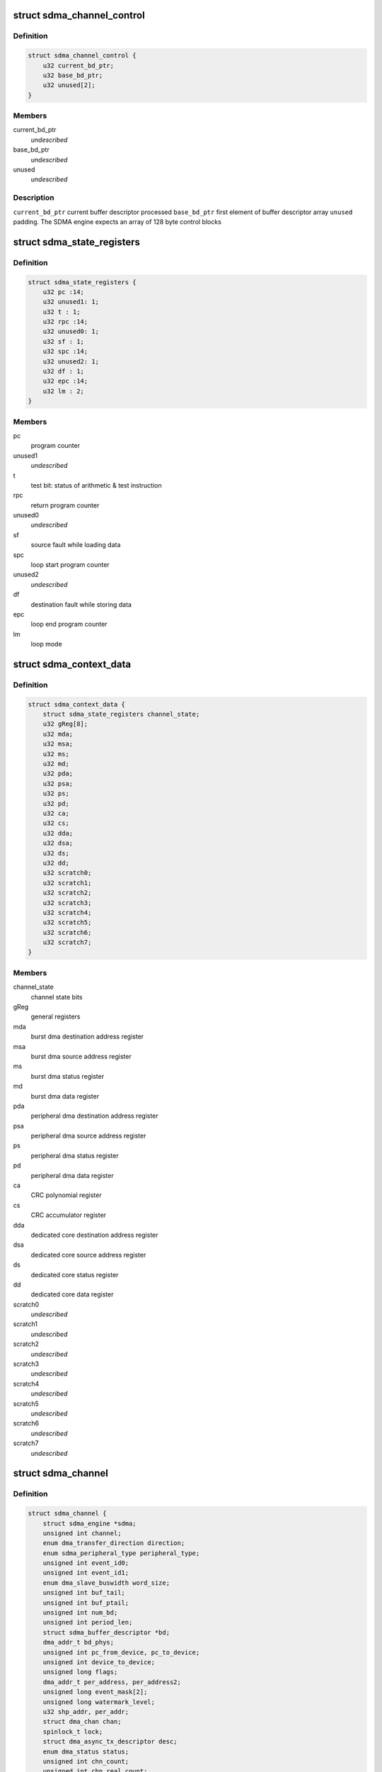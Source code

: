.. -*- coding: utf-8; mode: rst -*-
.. src-file: drivers/dma/imx-sdma.c

.. _`sdma_channel_control`:

struct sdma_channel_control
===========================

.. c:type:: struct sdma_channel_control

    Channel control Block

.. _`sdma_channel_control.definition`:

Definition
----------

.. code-block:: c

    struct sdma_channel_control {
        u32 current_bd_ptr;
        u32 base_bd_ptr;
        u32 unused[2];
    }

.. _`sdma_channel_control.members`:

Members
-------

current_bd_ptr
    *undescribed*

base_bd_ptr
    *undescribed*

unused
    *undescribed*

.. _`sdma_channel_control.description`:

Description
-----------

\ ``current_bd_ptr``\       current buffer descriptor processed
\ ``base_bd_ptr``\          first element of buffer descriptor array
\ ``unused``\               padding. The SDMA engine expects an array of 128 byte
control blocks

.. _`sdma_state_registers`:

struct sdma_state_registers
===========================

.. c:type:: struct sdma_state_registers

    SDMA context for a channel

.. _`sdma_state_registers.definition`:

Definition
----------

.. code-block:: c

    struct sdma_state_registers {
        u32 pc :14;
        u32 unused1: 1;
        u32 t : 1;
        u32 rpc :14;
        u32 unused0: 1;
        u32 sf : 1;
        u32 spc :14;
        u32 unused2: 1;
        u32 df : 1;
        u32 epc :14;
        u32 lm : 2;
    }

.. _`sdma_state_registers.members`:

Members
-------

pc
    program counter

unused1
    *undescribed*

t
    test bit: status of arithmetic & test instruction

rpc
    return program counter

unused0
    *undescribed*

sf
    source fault while loading data

spc
    loop start program counter

unused2
    *undescribed*

df
    destination fault while storing data

epc
    loop end program counter

lm
    loop mode

.. _`sdma_context_data`:

struct sdma_context_data
========================

.. c:type:: struct sdma_context_data

    sdma context specific to a channel

.. _`sdma_context_data.definition`:

Definition
----------

.. code-block:: c

    struct sdma_context_data {
        struct sdma_state_registers channel_state;
        u32 gReg[8];
        u32 mda;
        u32 msa;
        u32 ms;
        u32 md;
        u32 pda;
        u32 psa;
        u32 ps;
        u32 pd;
        u32 ca;
        u32 cs;
        u32 dda;
        u32 dsa;
        u32 ds;
        u32 dd;
        u32 scratch0;
        u32 scratch1;
        u32 scratch2;
        u32 scratch3;
        u32 scratch4;
        u32 scratch5;
        u32 scratch6;
        u32 scratch7;
    }

.. _`sdma_context_data.members`:

Members
-------

channel_state
    channel state bits

gReg
    general registers

mda
    burst dma destination address register

msa
    burst dma source address register

ms
    burst dma status register

md
    burst dma data register

pda
    peripheral dma destination address register

psa
    peripheral dma source address register

ps
    peripheral dma status register

pd
    peripheral dma data register

ca
    CRC polynomial register

cs
    CRC accumulator register

dda
    dedicated core destination address register

dsa
    dedicated core source address register

ds
    dedicated core status register

dd
    dedicated core data register

scratch0
    *undescribed*

scratch1
    *undescribed*

scratch2
    *undescribed*

scratch3
    *undescribed*

scratch4
    *undescribed*

scratch5
    *undescribed*

scratch6
    *undescribed*

scratch7
    *undescribed*

.. _`sdma_channel`:

struct sdma_channel
===================

.. c:type:: struct sdma_channel

    housekeeping for a SDMA channel

.. _`sdma_channel.definition`:

Definition
----------

.. code-block:: c

    struct sdma_channel {
        struct sdma_engine *sdma;
        unsigned int channel;
        enum dma_transfer_direction direction;
        enum sdma_peripheral_type peripheral_type;
        unsigned int event_id0;
        unsigned int event_id1;
        enum dma_slave_buswidth word_size;
        unsigned int buf_tail;
        unsigned int buf_ptail;
        unsigned int num_bd;
        unsigned int period_len;
        struct sdma_buffer_descriptor *bd;
        dma_addr_t bd_phys;
        unsigned int pc_from_device, pc_to_device;
        unsigned int device_to_device;
        unsigned long flags;
        dma_addr_t per_address, per_address2;
        unsigned long event_mask[2];
        unsigned long watermark_level;
        u32 shp_addr, per_addr;
        struct dma_chan chan;
        spinlock_t lock;
        struct dma_async_tx_descriptor desc;
        enum dma_status status;
        unsigned int chn_count;
        unsigned int chn_real_count;
        struct tasklet_struct tasklet;
        struct imx_dma_data data;
        bool enabled;
    }

.. _`sdma_channel.members`:

Members
-------

sdma
    *undescribed*

channel
    *undescribed*

direction
    *undescribed*

peripheral_type
    *undescribed*

event_id0
    *undescribed*

event_id1
    *undescribed*

word_size
    *undescribed*

buf_tail
    *undescribed*

buf_ptail
    *undescribed*

num_bd
    *undescribed*

period_len
    *undescribed*

bd
    *undescribed*

bd_phys
    *undescribed*

pc_from_device
    *undescribed*

pc_to_device
    *undescribed*

device_to_device
    *undescribed*

flags
    *undescribed*

per_address
    *undescribed*

per_address2
    *undescribed*

event_mask
    *undescribed*

watermark_level
    *undescribed*

shp_addr
    *undescribed*

per_addr
    *undescribed*

chan
    *undescribed*

lock
    *undescribed*

desc
    *undescribed*

status
    *undescribed*

chn_count
    *undescribed*

chn_real_count
    *undescribed*

tasklet
    *undescribed*

data
    *undescribed*

enabled
    *undescribed*

.. _`sdma_channel.description`:

Description
-----------

\ ``sdma``\                 pointer to the SDMA engine for this channel
\ ``channel``\              the channel number, matches dmaengine chan_id + 1
\ ``direction``\            transfer type. Needed for setting SDMA script
\ ``peripheral_type``\      Peripheral type. Needed for setting SDMA script
\ ``event_id0``\            aka dma request line
\ ``event_id1``\            for channels that use 2 events
\ ``word_size``\            peripheral access size
\ ``buf_tail``\             ID of the buffer that was processed
\ ``buf_ptail``\            ID of the previous buffer that was processed
\ ``num_bd``\               max NUM_BD. number of descriptors currently handling

.. _`sdma_firmware_header`:

struct sdma_firmware_header
===========================

.. c:type:: struct sdma_firmware_header

    Layout of the firmware image

.. _`sdma_firmware_header.definition`:

Definition
----------

.. code-block:: c

    struct sdma_firmware_header {
        u32 magic;
        u32 version_major;
        u32 version_minor;
        u32 script_addrs_start;
        u32 num_script_addrs;
        u32 ram_code_start;
        u32 ram_code_size;
    }

.. _`sdma_firmware_header.members`:

Members
-------

magic
    *undescribed*

version_major
    *undescribed*

version_minor
    *undescribed*

script_addrs_start
    *undescribed*

num_script_addrs
    *undescribed*

ram_code_start
    *undescribed*

ram_code_size
    *undescribed*

.. _`sdma_firmware_header.description`:

Description
-----------

\ ``magic``\                "SDMA"
\ ``version_major``\        increased whenever layout of struct sdma_script_start_addrs
changes.
\ ``version_minor``\        firmware minor version (for binary compatible changes)
\ ``script_addrs_start``\   offset of struct sdma_script_start_addrs in this image
\ ``num_script_addrs``\     Number of script addresses in this image
\ ``ram_code_start``\       offset of SDMA ram image in this firmware image
\ ``ram_code_size``\        size of SDMA ram image
\ ``script_addrs``\         Stores the start address of the SDMA scripts
(in SDMA memory space)

.. This file was automatic generated / don't edit.

